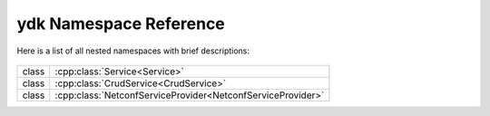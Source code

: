 .. _ref-nmspydk:


ydk Namespace Reference
=======================


Here is a list of all nested namespaces with brief descriptions:

   .. toctree::
    :maxdepth: 2

    nmsp_core.rst

.. cpp:namespace:: ydk

+-------+---------------------------------------------------------------+
| class | | :cpp:class:`Service<Service>`                               |
+-------+---------------------------------------------------------------+
| class | | :cpp:class:`CrudService<CrudService>`                       |
+-------+---------------------------------------------------------------+
| class | | :cpp:class:`NetconfServiceProvider<NetconfServiceProvider>` |
+-------+---------------------------------------------------------------+
